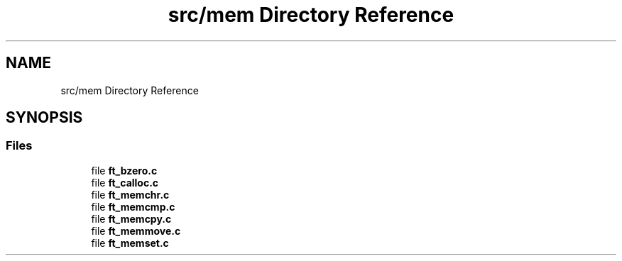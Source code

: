 .TH "src/mem Directory Reference" 3 "Libft" \" -*- nroff -*-
.ad l
.nh
.SH NAME
src/mem Directory Reference
.SH SYNOPSIS
.br
.PP
.SS "Files"

.in +1c
.ti -1c
.RI "file \fBft_bzero\&.c\fP"
.br
.ti -1c
.RI "file \fBft_calloc\&.c\fP"
.br
.ti -1c
.RI "file \fBft_memchr\&.c\fP"
.br
.ti -1c
.RI "file \fBft_memcmp\&.c\fP"
.br
.ti -1c
.RI "file \fBft_memcpy\&.c\fP"
.br
.ti -1c
.RI "file \fBft_memmove\&.c\fP"
.br
.ti -1c
.RI "file \fBft_memset\&.c\fP"
.br
.in -1c
